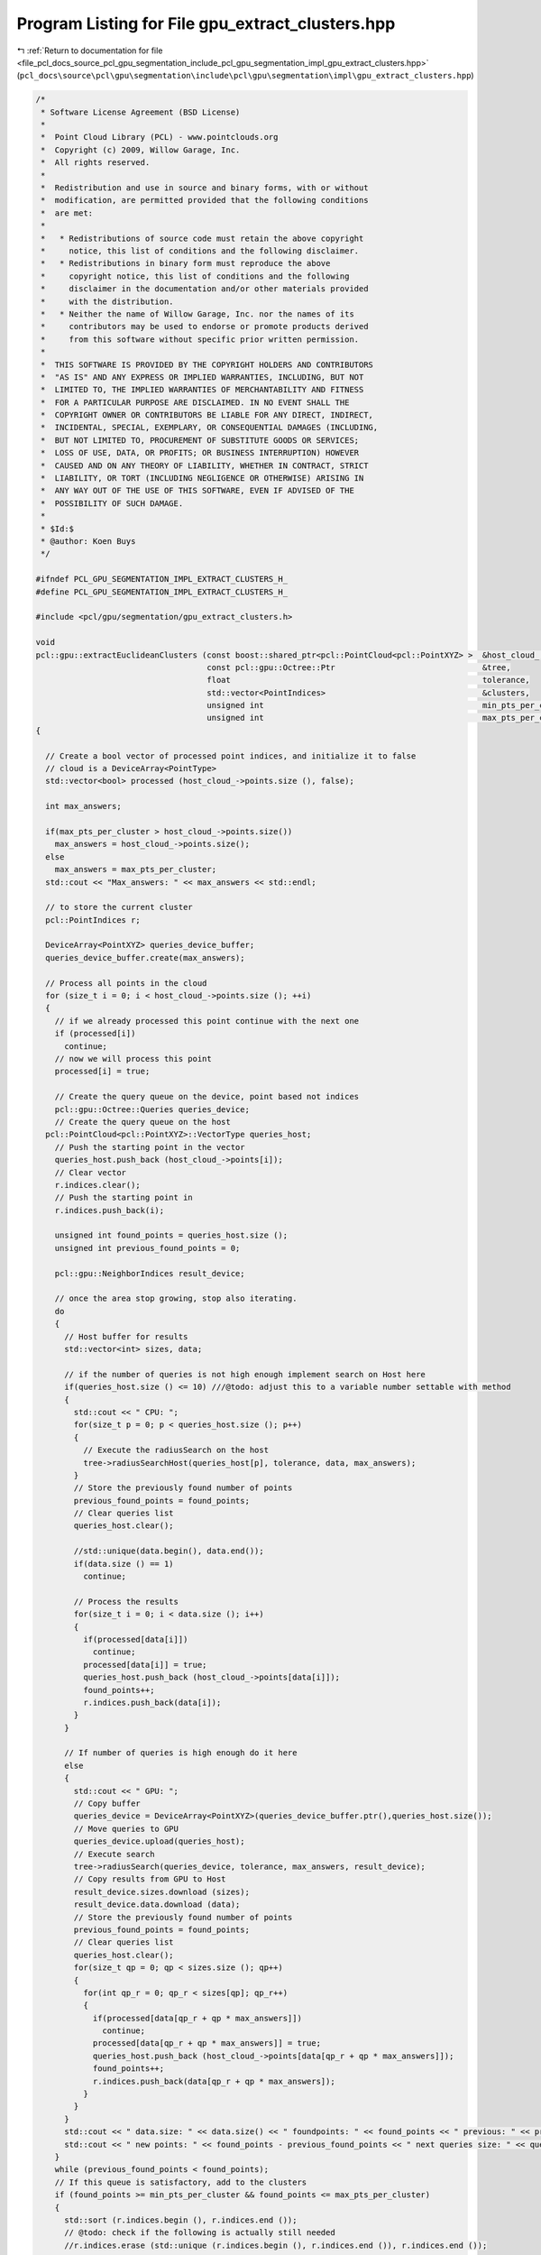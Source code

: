 
.. _program_listing_file_pcl_docs_source_pcl_gpu_segmentation_include_pcl_gpu_segmentation_impl_gpu_extract_clusters.hpp:

Program Listing for File gpu_extract_clusters.hpp
=================================================

|exhale_lsh| :ref:`Return to documentation for file <file_pcl_docs_source_pcl_gpu_segmentation_include_pcl_gpu_segmentation_impl_gpu_extract_clusters.hpp>` (``pcl_docs\source\pcl\gpu\segmentation\include\pcl\gpu\segmentation\impl\gpu_extract_clusters.hpp``)

.. |exhale_lsh| unicode:: U+021B0 .. UPWARDS ARROW WITH TIP LEFTWARDS

.. code-block:: cpp

   /*
    * Software License Agreement (BSD License)
    *
    *  Point Cloud Library (PCL) - www.pointclouds.org
    *  Copyright (c) 2009, Willow Garage, Inc.
    *  All rights reserved.
    *
    *  Redistribution and use in source and binary forms, with or without
    *  modification, are permitted provided that the following conditions
    *  are met:
    *
    *   * Redistributions of source code must retain the above copyright
    *     notice, this list of conditions and the following disclaimer.
    *   * Redistributions in binary form must reproduce the above
    *     copyright notice, this list of conditions and the following
    *     disclaimer in the documentation and/or other materials provided
    *     with the distribution.
    *   * Neither the name of Willow Garage, Inc. nor the names of its
    *     contributors may be used to endorse or promote products derived
    *     from this software without specific prior written permission.
    *
    *  THIS SOFTWARE IS PROVIDED BY THE COPYRIGHT HOLDERS AND CONTRIBUTORS
    *  "AS IS" AND ANY EXPRESS OR IMPLIED WARRANTIES, INCLUDING, BUT NOT
    *  LIMITED TO, THE IMPLIED WARRANTIES OF MERCHANTABILITY AND FITNESS
    *  FOR A PARTICULAR PURPOSE ARE DISCLAIMED. IN NO EVENT SHALL THE
    *  COPYRIGHT OWNER OR CONTRIBUTORS BE LIABLE FOR ANY DIRECT, INDIRECT,
    *  INCIDENTAL, SPECIAL, EXEMPLARY, OR CONSEQUENTIAL DAMAGES (INCLUDING,
    *  BUT NOT LIMITED TO, PROCUREMENT OF SUBSTITUTE GOODS OR SERVICES;
    *  LOSS OF USE, DATA, OR PROFITS; OR BUSINESS INTERRUPTION) HOWEVER
    *  CAUSED AND ON ANY THEORY OF LIABILITY, WHETHER IN CONTRACT, STRICT
    *  LIABILITY, OR TORT (INCLUDING NEGLIGENCE OR OTHERWISE) ARISING IN
    *  ANY WAY OUT OF THE USE OF THIS SOFTWARE, EVEN IF ADVISED OF THE
    *  POSSIBILITY OF SUCH DAMAGE.
    *
    * $Id:$
    * @author: Koen Buys
    */
   
   #ifndef PCL_GPU_SEGMENTATION_IMPL_EXTRACT_CLUSTERS_H_
   #define PCL_GPU_SEGMENTATION_IMPL_EXTRACT_CLUSTERS_H_
   
   #include <pcl/gpu/segmentation/gpu_extract_clusters.h>
   
   void
   pcl::gpu::extractEuclideanClusters (const boost::shared_ptr<pcl::PointCloud<pcl::PointXYZ> >  &host_cloud_,
                                       const pcl::gpu::Octree::Ptr                               &tree,
                                       float                                                     tolerance,
                                       std::vector<PointIndices>                                 &clusters,
                                       unsigned int                                              min_pts_per_cluster,
                                       unsigned int                                              max_pts_per_cluster)
   {
   
     // Create a bool vector of processed point indices, and initialize it to false
     // cloud is a DeviceArray<PointType>
     std::vector<bool> processed (host_cloud_->points.size (), false);
   
     int max_answers;
   
     if(max_pts_per_cluster > host_cloud_->points.size())
       max_answers = host_cloud_->points.size();
     else
       max_answers = max_pts_per_cluster;
     std::cout << "Max_answers: " << max_answers << std::endl;
   
     // to store the current cluster
     pcl::PointIndices r;
   
     DeviceArray<PointXYZ> queries_device_buffer;
     queries_device_buffer.create(max_answers);
   
     // Process all points in the cloud
     for (size_t i = 0; i < host_cloud_->points.size (); ++i)
     {
       // if we already processed this point continue with the next one
       if (processed[i])
         continue;
       // now we will process this point
       processed[i] = true;
   
       // Create the query queue on the device, point based not indices
       pcl::gpu::Octree::Queries queries_device;
       // Create the query queue on the host
     pcl::PointCloud<pcl::PointXYZ>::VectorType queries_host;
       // Push the starting point in the vector
       queries_host.push_back (host_cloud_->points[i]);
       // Clear vector
       r.indices.clear();
       // Push the starting point in
       r.indices.push_back(i);
   
       unsigned int found_points = queries_host.size ();
       unsigned int previous_found_points = 0;
   
       pcl::gpu::NeighborIndices result_device;
   
       // once the area stop growing, stop also iterating.
       do
       {
         // Host buffer for results
         std::vector<int> sizes, data;
   
         // if the number of queries is not high enough implement search on Host here
         if(queries_host.size () <= 10) ///@todo: adjust this to a variable number settable with method
         {
           std::cout << " CPU: ";
           for(size_t p = 0; p < queries_host.size (); p++)
           {
             // Execute the radiusSearch on the host
             tree->radiusSearchHost(queries_host[p], tolerance, data, max_answers);
           }
           // Store the previously found number of points
           previous_found_points = found_points;
           // Clear queries list
           queries_host.clear();
   
           //std::unique(data.begin(), data.end());
           if(data.size () == 1)
             continue;
   
           // Process the results
           for(size_t i = 0; i < data.size (); i++)
           {
             if(processed[data[i]])
               continue;
             processed[data[i]] = true;
             queries_host.push_back (host_cloud_->points[data[i]]);
             found_points++;
             r.indices.push_back(data[i]);
           }
         }
   
         // If number of queries is high enough do it here
         else
         {
           std::cout << " GPU: ";
           // Copy buffer
           queries_device = DeviceArray<PointXYZ>(queries_device_buffer.ptr(),queries_host.size());
           // Move queries to GPU
           queries_device.upload(queries_host);
           // Execute search
           tree->radiusSearch(queries_device, tolerance, max_answers, result_device);
           // Copy results from GPU to Host
           result_device.sizes.download (sizes);
           result_device.data.download (data);
           // Store the previously found number of points
           previous_found_points = found_points;
           // Clear queries list
           queries_host.clear();
           for(size_t qp = 0; qp < sizes.size (); qp++)
           {
             for(int qp_r = 0; qp_r < sizes[qp]; qp_r++)
             {
               if(processed[data[qp_r + qp * max_answers]])
                 continue;
               processed[data[qp_r + qp * max_answers]] = true;
               queries_host.push_back (host_cloud_->points[data[qp_r + qp * max_answers]]);
               found_points++;
               r.indices.push_back(data[qp_r + qp * max_answers]);
             }
           }
         }
         std::cout << " data.size: " << data.size() << " foundpoints: " << found_points << " previous: " << previous_found_points;
         std::cout << " new points: " << found_points - previous_found_points << " next queries size: " << queries_host.size() << std::endl;
       }
       while (previous_found_points < found_points);
       // If this queue is satisfactory, add to the clusters
       if (found_points >= min_pts_per_cluster && found_points <= max_pts_per_cluster)
       {
         std::sort (r.indices.begin (), r.indices.end ());
         // @todo: check if the following is actually still needed
         //r.indices.erase (std::unique (r.indices.begin (), r.indices.end ()), r.indices.end ());
   
         r.header = host_cloud_->header;
         clusters.push_back (r);   // We could avoid a copy by working directly in the vector
       }
     }
   }
   
   void 
   pcl::gpu::EuclideanClusterExtraction::extract (std::vector<pcl::PointIndices> &clusters)
   {
   /*
     // Initialize the GPU search tree
     if (!tree_)
     {
       tree_.reset (new pcl::gpu::Octree());
       ///@todo what do we do if input isn't a PointXYZ cloud?
       tree_.setCloud(input_);
     }
   */
     if (!tree_->isBuilt())
     {
       tree_->build();
     }
   /*
     if(tree_->cloud_.size() != host_cloud.points.size ())
     {
       PCL_ERROR("[pcl::gpu::EuclideanClusterExtraction] size of host cloud and device cloud don't match!\n");
       return;
     }
   */
     // Extract the actual clusters
     extractEuclideanClusters (host_cloud_, tree_, cluster_tolerance_, clusters, min_pts_per_cluster_, max_pts_per_cluster_);
     std::cout << "INFO: end of extractEuclideanClusters " << std::endl;
     // Sort the clusters based on their size (largest one first)
     //std::sort (clusters.rbegin (), clusters.rend (), comparePointClusters);
   }
   
   #endif //PCL_GPU_SEGMENTATION_IMPL_EXTRACT_CLUSTERS_H_
